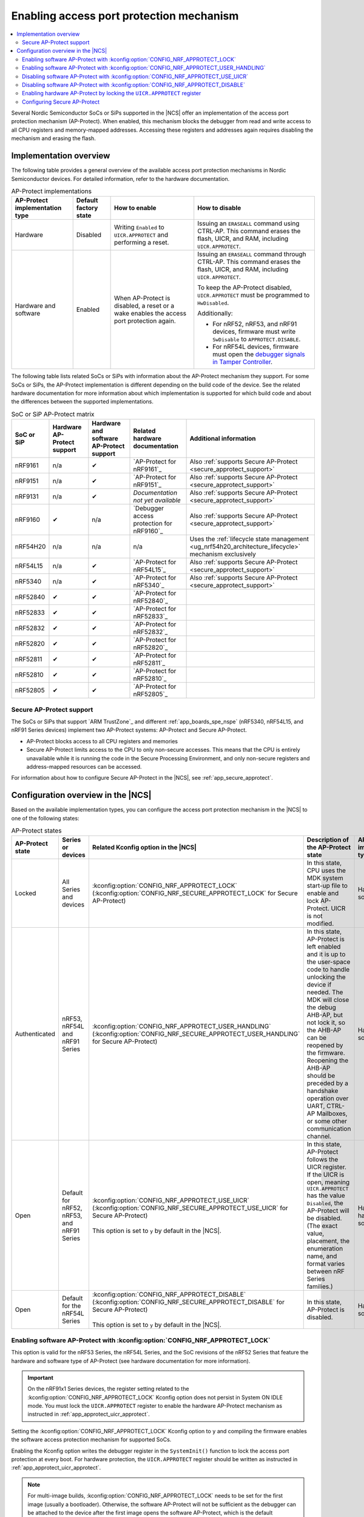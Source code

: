 .. _app_approtect:

Enabling access port protection mechanism
#########################################

.. contents::
   :local:
   :depth: 2

.. app_approtect_info_start

Several Nordic Semiconductor SoCs or SiPs supported in the |NCS| offer an implementation of the access port protection mechanism (AP-Protect).
When enabled, this mechanism blocks the debugger from read and write access to all CPU registers and memory-mapped addresses.
Accessing these registers and addresses again requires disabling the mechanism and erasing the flash.

.. app_approtect_info_end

.. _app_approtect_implementation_overview:

Implementation overview
***********************

The following table provides a general overview of the available access port protection mechanisms in Nordic Semiconductor devices.
For detailed information, refer to the hardware documentation.

.. list-table:: AP-Protect implementations
   :header-rows: 1
   :align: center
   :widths: auto

   * - AP-Protect implementation type
     - Default factory state
     - How to enable
     - How to disable
   * - Hardware
     - Disabled
     - Writing ``Enabled`` to ``UICR.APPROTECT`` and performing a reset.
     - Issuing an ``ERASEALL`` command using CTRL-AP.
       This command erases the flash, UICR, and RAM, including ``UICR.APPROTECT``.
   * - Hardware and software
     - Enabled
     - When AP-Protect is disabled, a reset or a wake enables the access port protection again.
     - Issuing an ``ERASEALL`` command through CTRL-AP.
       This command erases the flash, UICR, and RAM, including ``UICR.APPROTECT``.

       To keep the AP-Protect disabled, ``UICR.APPROTECT`` must be programmed to ``HwDisabled``.

       Additionally:

       - For nRF52, nRF53, and nRF91 devices, firmware must write ``SwDisable`` to ``APPROTECT.DISABLE``.

       - For nRF54L devices, firmware must open the `debugger signals in Tamper Controller <nRF54L15 Debugger signals>`_.

The following table lists related SoCs or SiPs with information about the AP-Protect mechanism they support.
For some SoCs or SiPs, the AP-Protect implementation is different depending on the build code of the device.
See the related hardware documentation for more information about which implementation is supported for which build code and about the differences between the supported implementations.

.. list-table:: SoC or SiP AP-Protect matrix
   :header-rows: 1
   :align: center
   :widths: auto

   * - SoC or SiP
     - Hardware AP-Protect support
     - Hardware and software AP-Protect support
     - Related hardware documentation
     - Additional information
   * - nRF9161
     - n/a
     - ✔
     - `AP-Protect for nRF9161`_
     - Also :ref:`supports Secure AP-Protect <secure_approtect_support>`
   * - nRF9151
     - n/a
     - ✔
     - `AP-Protect for nRF9151`_
     - Also :ref:`supports Secure AP-Protect <secure_approtect_support>`
   * - nRF9131
     - n/a
     - ✔
     - *Documentation not yet available*
     - Also :ref:`supports Secure AP-Protect <secure_approtect_support>`
   * - nRF9160
     - ✔
     - n/a
     - `Debugger access protection for nRF9160`_
     - Also :ref:`supports Secure AP-Protect <secure_approtect_support>`
   * - nRF54H20
     - n/a
     - n/a
     - n/a
     - Uses the :ref:`lifecycle state management <ug_nrf54h20_architecture_lifecycle>` mechanism exclusively
   * - nRF54L15
     - n/a
     - ✔
     - `AP-Protect for nRF54L15`_
     - Also :ref:`supports Secure AP-Protect <secure_approtect_support>`
   * - nRF5340
     - n/a
     - ✔
     - `AP-Protect for nRF5340`_
     - Also :ref:`supports Secure AP-Protect <secure_approtect_support>`
   * - nRF52840
     - ✔
     - ✔
     - `AP-Protect for nRF52840`_
     -
   * - nRF52833
     - ✔
     - ✔
     - `AP-Protect for nRF52833`_
     -
   * - nRF52832
     - ✔
     - ✔
     - `AP-Protect for nRF52832`_
     -
   * - nRF52820
     - ✔
     - ✔
     - `AP-Protect for nRF52820`_
     -
   * - nRF52811
     - ✔
     - ✔
     - `AP-Protect for nRF52811`_
     -
   * - nRF52810
     - ✔
     - ✔
     - `AP-Protect for nRF52810`_
     -
   * - nRF52805
     - ✔
     - ✔
     - `AP-Protect for nRF52805`_
     -

.. _secure_approtect_support:

Secure AP-Protect support
=========================

The SoCs or SiPs that support `ARM TrustZone`_ and different :ref:`app_boards_spe_nspe` (nRF5340, nRF54L15, and nRF91 Series devices) implement two AP-Protect systems: AP-Protect and Secure AP-Protect.

- AP-Protect blocks access to all CPU registers and memories
- Secure AP-Protect limits access to the CPU to only non-secure accesses.
  This means that the CPU is entirely unavailable while it is running the code in the Secure Processing Environment, and only non-secure registers and address-mapped resources can be accessed.

For information about how to configure Secure AP-Protect in the |NCS|, see :ref:`app_secure_approtect`.

.. _app_approtect_ncs:

Configuration overview in the |NCS|
***********************************

Based on the available implementation types, you can configure the access port protection mechanism in the |NCS| to one of the following states:

.. list-table:: AP-Protect states
   :header-rows: 1
   :align: center
   :widths: auto

   * - AP-Protect state
     - Series or devices
     - Related Kconfig option in the |NCS|
     - Description of the AP-Protect state
     - AP-Protect implementation type
   * - Locked
     - All Series and devices
     - :kconfig:option:`CONFIG_NRF_APPROTECT_LOCK` (:kconfig:option:`CONFIG_NRF_SECURE_APPROTECT_LOCK` for Secure AP-Protect)
     - In this state, CPU uses the MDK system start-up file to enable and lock AP-Protect. UICR is not modified.
     - Hardware and software
   * - Authenticated
     - nRF53, nRF54L and nRF91 Series
     - :kconfig:option:`CONFIG_NRF_APPROTECT_USER_HANDLING` (:kconfig:option:`CONFIG_NRF_SECURE_APPROTECT_USER_HANDLING` for Secure AP-Protect)
     - In this state, AP-Protect is left enabled and it is up to the user-space code to handle unlocking the device if needed.
       The MDK will close the debug AHB-AP, but not lock it, so the AHB-AP can be reopened by the firmware.
       Reopening the AHB-AP should be preceded by a handshake operation over UART, CTRL-AP Mailboxes, or some other communication channel.
     - Hardware and software
   * - Open
     - Default for nRF52, nRF53, and nRF91 Series
     - | :kconfig:option:`CONFIG_NRF_APPROTECT_USE_UICR` (:kconfig:option:`CONFIG_NRF_SECURE_APPROTECT_USE_UICR` for Secure AP-Protect)
       |
       | This option is set to ``y`` by default in the |NCS|.
     - In this state, AP-Protect follows the UICR register. If the UICR is open, meaning ``UICR.APPROTECT`` has the value ``Disabled``, the AP-Protect will be disabled. (The exact value, placement, the enumeration name, and format varies between nRF Series families.)
     - Hardware; hardware and software
   * - Open
     - Default for the nRF54L Series
     - | :kconfig:option:`CONFIG_NRF_APPROTECT_DISABLE` (:kconfig:option:`CONFIG_NRF_SECURE_APPROTECT_DISABLE` for Secure AP-Protect)
       |
       | This option is set to ``y`` by default in the |NCS|.
     - In this state, AP-Protect is disabled.
     - Hardware and software

.. _app_approtect_ncs_lock:

Enabling software AP-Protect with :kconfig:option:`CONFIG_NRF_APPROTECT_LOCK`
=============================================================================

This option is valid for the nRF53 Series, the nRF54L Series, and the SoC revisions of the nRF52 Series that feature the hardware and software type of AP-Protect (see hardware documentation for more information).

.. important::
    On the nRF91x1 Series devices, the register setting related to the :kconfig:option:`CONFIG_NRF_APPROTECT_LOCK` Kconfig option does not persist in System ON IDLE mode.
    You must lock the ``UICR.APPROTECT`` register to enable the hardware AP-Protect mechanism as instructed in :ref:`app_approtect_uicr_approtect`.

Setting the :kconfig:option:`CONFIG_NRF_APPROTECT_LOCK` Kconfig option to ``y`` and compiling the firmware enables the software access protection mechanism for supported SoCs.

Enabling the Kconfig option writes the debugger register in the ``SystemInit()`` function to lock the access port protection at every boot.
For hardware protection, the ``UICR.APPROTECT`` register should be written as instructed in :ref:`app_approtect_uicr_approtect`.

.. note::
    For multi-image builds, :kconfig:option:`CONFIG_NRF_APPROTECT_LOCK` needs to be set for the first image (usually a bootloader).
    Otherwise, the software AP-Protect will not be sufficient as the debugger can be attached to the device after the first image opens the software AP-Protect, which is the default operation.

    You can set this option manually or use sysbuild's ``SB_CONFIG_APPROTECT_LOCK`` Kconfig option to set it for all images at once.

.. _app_approtect_ncs_user_handling:

Enabling software AP-Protect with :kconfig:option:`CONFIG_NRF_APPROTECT_USER_HANDLING`
======================================================================================

This option is valid for the nRF53 Series, the nRF54L Series and the nRF91 Series devices.

Setting the :kconfig:option:`CONFIG_NRF_APPROTECT_USER_HANDLING` Kconfig option to ``y`` and compiling the firmware allows you to handle the state of the software AP-Protect at a later stage.
This option in fact does not touch the mechanism and keeps it closed.

You can use this option for example to implement the authenticated debug and lock.
See the SoC or SiP hardware documentation for more information.

.. note::
    For multi-image builds, :kconfig:option:`CONFIG_NRF_APPROTECT_USER_HANDLING` needs to be set for all images.
    The default value is to open the device.
    This allows the debugger to be attached to the device.

    You can set this option manually for each image or use sysbuild's ``SB_CONFIG_APPROTECT_USER_HANDLING`` Kconfig option to set it for all images at once.

.. _app_approtect_ncs_use_uicr:

Disabling software AP-Protect with :kconfig:option:`CONFIG_NRF_APPROTECT_USE_UICR`
==================================================================================

This option is valid for the nRF52 Series, the nRF53 Series, and the nRF91 Series devices.

Setting the :kconfig:option:`CONFIG_NRF_APPROTECT_USE_UICR` Kconfig option to ``y`` and compiling the firmware makes the software AP-Protect disabled by default.
This is the default setting in the |NCS|.

You can start debugging the firmware without additional steps needed.

Disabling software AP-Protect with :kconfig:option:`CONFIG_NRF_APPROTECT_DISABLE`
=================================================================================

This option is valid for the nRF54L Series devices.

Setting the :kconfig:option:`CONFIG_NRF_APPROTECT_DISABLE` Kconfig option to ``y`` and compiling the firmware disables the software AP-Protect.
This is the default setting in the |NCS|.

You can start debugging the firmware without additional steps needed.

.. _app_approtect_uicr_approtect:

Enabling hardware AP-Protect by locking the ``UICR.APPROTECT`` register
=======================================================================

For the devices that are in a production environment, it is highly recommended to lock the ``UICR.APPROTECT`` register to prevent unauthorized access to the device.
If the access port protection is configured this way, it cannot be disabled without erasing the flash memory.

.. note::
    This is the only mechanism supported by the nRF52 Series and the nRF9160 devices that do not support both hardware and software AP-Protect.

To lock the ``UICR.APPROTECT`` register, use the following set of commands:

.. tabs::

   .. tab:: SoCs or SiPs other than nRF5340

      .. code-block:: console

         nrfutil device protection-set All

   .. tab:: nRF5340

      .. code-block:: console

         nrfutil device protection-set All --core Network
         nrfutil device protection-set All

This set of commands enables the hardware AP-Protect (and Secure AP-Protect) and resets the device.

.. note::
    With devices that use software AP-Protect, nRF Util cannot enable hardware AP-Protect if the software AP-Protect is already enabled.
    If you encounter errors with nRF Util, make sure that software AP-Protect is disabled.

.. _app_secure_approtect:

Configuring Secure AP-Protect
=============================

With :ref:`Trusted Firmware-M (TF-M) <ug_tfm>` comes :ref:`security by separation <app_boards_spe_nspe>`, enabling a Secure Processing Environment (SPE) that is isolated from the Non-Secure Processing Environment (NSPE).
TF-M is available for the nRF53, nRF54L and nRF91 Series devices.

While AP-Protect blocks access to all CPU registers and memories, Secure AP-Protect limits the CPU access to the non-secure side only.
This allows debugging of the NSPE, while the SPE debugging is blocked.

The following Kconfig options are available for enabling Secure AP-Protect on the listed devices:

.. list-table:: Secure AP-Protect Kconfig options
  :header-rows: 1
  :align: center
  :widths: auto

  * - Option
    - Series or devices
  * - :kconfig:option:`CONFIG_NRF_SECURE_APPROTECT_LOCK` Kconfig option
    - nRF53, nRF54L
  * - :kconfig:option:`CONFIG_NRF_SECURE_APPROTECT_USER_HANDLING` Kconfig option
    - nRF53, nRF54L, nRF91x1 devices
  * - :kconfig:option:`CONFIG_NRF_SECURE_APPROTECT_USE_UICR` Kconfig option
    - nRF53, nRF91x1 devices
  * - :kconfig:option:`CONFIG_NRF_SECURE_APPROTECT_DISABLE` Kconfig option
    - nRF54L
  * - Locking the ``UICR.SECUREAPPROTECT`` register with nRF Util
    - All devices

In addition, you can enable hardware Secure AP-Protect by setting the ``UICR.SECUREAPPROTECT`` register as instructed in :ref:`app_secure_approtect_uicr_approtect`.

Enabling software Secure AP-Protect with :kconfig:option:`CONFIG_NRF_SECURE_APPROTECT_LOCK`
-------------------------------------------------------------------------------------------

This option is valid for the nRF53 and the nRF54L Series devices.

.. important::
    On nRF91x1 devices, the register setting related to the :kconfig:option:`CONFIG_NRF_SECURE_APPROTECT_LOCK` Kconfig option does not persist in System ON IDLE mode.
    You must lock the ``UICR.SECUREAPPROTECT`` register to enable the hardware Secure AP-Protect mechanism as instructed in :ref:`app_secure_approtect_uicr_approtect`.

Setting the :kconfig:option:`CONFIG_NRF_SECURE_APPROTECT_LOCK` Kconfig option to ``y`` and compiling the firmware enables the secure access protection mechanism.

Enabling this Kconfig option writes the secure debugger register in the ``SystemInit()`` function to lock the secure access port protection at every boot.
For hardware protection, the ``UICR.SECUREAPPROTECT`` register should be written as instructed in :ref:`app_secure_approtect_uicr_approtect`.

.. note::
    For multi-image builds, :kconfig:option:`CONFIG_NRF_SECURE_APPROTECT_LOCK` needs to be set for the first image (usually a bootloader).
    Otherwise, the software Secure AP-Protect will not be sufficient as the debugger can be attached to the SPE after the first image opens the software Secure AP-Protect, which is the default operation.

    You can set this option manually or use sysbuild's ``SB_CONFIG_SECURE_APPROTECT_LOCK`` Kconfig option to enable it for all images.

Enabling software Secure AP-Protect with :kconfig:option:`CONFIG_NRF_SECURE_APPROTECT_USER_HANDLING`
----------------------------------------------------------------------------------------------------

This option is valid for the nRF53 and the nRF54L Series devices, and nRF91x1 devices.

Setting the :kconfig:option:`CONFIG_NRF_SECURE_APPROTECT_USER_HANDLING` Kconfig option to ``y`` and compiling the firmware allows you to handle the state of the software Secure AP-Protect at a later stage.
This option does not touch the mechanism and keeps it closed.

You can for example use this option to implement an authenticated debug and lock of the SPE.
See the SoC or SiP hardware documentation for more information.

.. note::
    With multi-image builds, :kconfig:option:`CONFIG_NRF_SECURE_APPROTECT_USER_HANDLING` needs to be set for all images.
    The default value is to open the device.
    This allows the debugger to be attached to the device.

    You can set this option manually for each image or use sysbuild's ``SB_CONFIG_SECURE_APPROTECT_USER_HANDLING`` Kconfig option to set it for all images at once.

Disabling software Secure AP-Protect with :kconfig:option:`CONFIG_NRF_SECURE_APPROTECT_USE_UICR`
------------------------------------------------------------------------------------------------

This option is valid for the nRF53 Series and nRF91x1 devices.

Setting the :kconfig:option:`CONFIG_NRF_SECURE_APPROTECT_USE_UICR` Kconfig option to ``y`` and compiling the firmware disables the software Secure AP-Protect mechanism by default.
This is the default setting in the |NCS|.

You can start debugging the SPE without additional steps needed.

Disabling software Secure AP-Protect with :kconfig:option:`CONFIG_NRF_SECURE_APPROTECT_DISABLE`
-----------------------------------------------------------------------------------------------

This option is valid for the nRF54L Series devices.

Setting the :kconfig:option:`CONFIG_NRF_SECURE_APPROTECT_DISABLE` Kconfig option to ``y`` and compiling the firmware disables the software Secure AP-Protect.
This is the default setting in the |NCS|.

You can start debugging the SPE without additional steps needed.

.. _app_secure_approtect_uicr_approtect:

Enabling hardware Secure AP-Protect by locking the ``UICR.SECUREAPPROTECT`` register
------------------------------------------------------------------------------------

To enable only the hardware Secure AP-Protect mechanism, run the following command:

.. note::
    This option is supported by all devices and it is the most secure way to enable Secure AP-Protect.
    Moreover, this is the only mechanism supported for the nRF9160 devices that do not have software support for Secure AP-Protect.

.. code-block:: console

   nrfutil device protection-set SecureRegions

This command enables hardware Secure AP-Protect and resets the device.

.. note::
    With devices that use software AP-Protect, nRF Util cannot enable hardware Secure AP-Protect if the software Secure AP-Protect is already enabled.
    If you encounter errors with nRF Util, make sure that software AP-Protect and software Secure AP-Protect are disabled.

